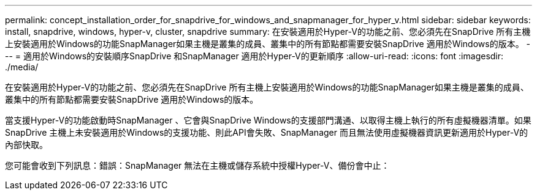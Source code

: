 ---
permalink: concept_installation_order_for_snapdrive_for_windows_and_snapmanager_for_hyper_v.html 
sidebar: sidebar 
keywords: install, snapdrive, windows, hyper-v, cluster, snapdrive 
summary: 在安裝適用於Hyper-V的功能之前、您必須先在SnapDrive 所有主機上安裝適用於Windows的功能SnapManager如果主機是叢集的成員、叢集中的所有節點都需要安裝SnapDrive 適用於Windows的版本。 
---
= 適用於Windows的安裝順序SnapDrive 和SnapManager 適用於Hyper-V的更新順序
:allow-uri-read: 
:icons: font
:imagesdir: ./media/


[role="lead"]
在安裝適用於Hyper-V的功能之前、您必須先在SnapDrive 所有主機上安裝適用於Windows的功能SnapManager如果主機是叢集的成員、叢集中的所有節點都需要安裝SnapDrive 適用於Windows的版本。

當支援Hyper-V的功能啟動時SnapManager 、它會與SnapDrive Windows的支援部門溝通、以取得主機上執行的所有虛擬機器清單。如果SnapDrive 主機上未安裝適用於Windows的支援功能、則此API會失敗、SnapManager 而且無法使用虛擬機器資訊更新適用於Hyper-V的內部快取。

您可能會收到下列訊息：錯誤：SnapManager 無法在主機或儲存系統中授權Hyper-V、備份會中止：
